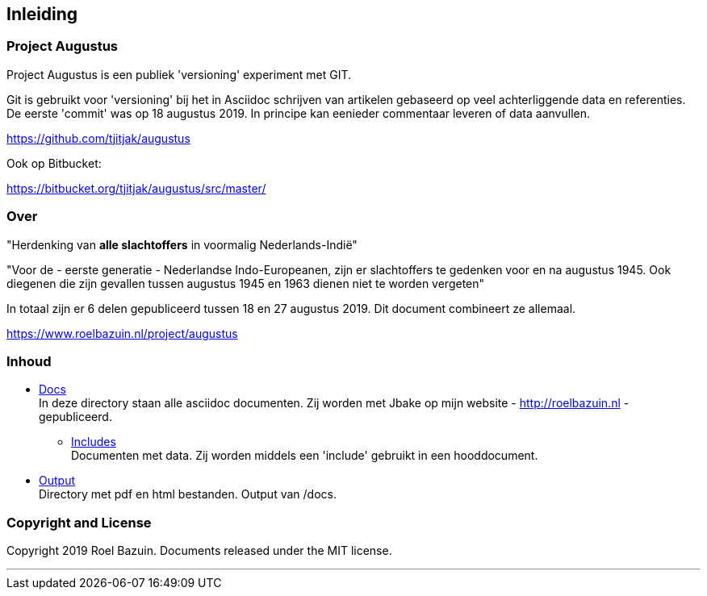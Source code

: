 == Inleiding


=== Project Augustus

//A public experiment on Github when writing articles with lots of data, references and tables. 
Project Augustus is een publiek 'versioning' experiment met GIT.

Git is gebruikt voor 'versioning' bij het in Asciidoc schrijven van artikelen gebaseerd op veel achterliggende data en referenties. 
De eerste 'commit' was op 18 augustus 2019. In principe kan eenieder commentaar leveren of data aanvullen.

https://github.com/tjitjak/augustus

Ook op Bitbucket:

https://bitbucket.org/tjitjak/augustus/src/master/


//# About
=== Over

//"_Commemoration of victims after August 1945_"
"Herdenking van [underline]*alle slachtoffers* in voormalig Nederlands-Indië"

//"For the - first generation - Dutch Indo-Europeans, in addition to the Japanese occupation, the period August 1945 - 1950 is a timeframe in which once again victims fell who should not be forgotten."
"Voor de - eerste generatie - Nederlandse Indo-Europeanen, zijn er slachtoffers te gedenken voor en na augustus 1945. Ook diegenen die zijn gevallen tussen augustus 1945 en 1963 dienen niet te worden vergeten"

//_The plan is to make additional documents with the number of victims before and after August 1945._
In totaal zijn er 6 delen gepubliceerd tussen 18 en 27 augustus 2019. Dit document combineert ze allemaal.

https://www.roelbazuin.nl/project/augustus

//# Content
=== Inhoud

- https://github.com/tjitjak/augustus/tree/master/docs[Docs] +
//This directory holds all documents. All written in asciidoc. They will be pushed to Jbake for publishing on my website.
In deze directory staan alle asciidoc documenten. Zij worden met Jbake op mijn website - http://roelbazuin.nl -  gepubliceerd.

** https://github.com/tjitjak/augustus/tree/master/includes[Includes] +
//Holds documents and files to be used in a main doc as an 'include'.
Documenten met data. Zij worden middels een 'include' gebruikt in een hooddocument.

- https://github.com/tjitjak/augustus/tree/master/output[Output] +
//Holds pdf and HTML documents
Directory met pdf en html bestanden. Output van /docs. 


=== Copyright and License

Copyright 2019 Roel Bazuin. Documents released under the MIT license.

---
